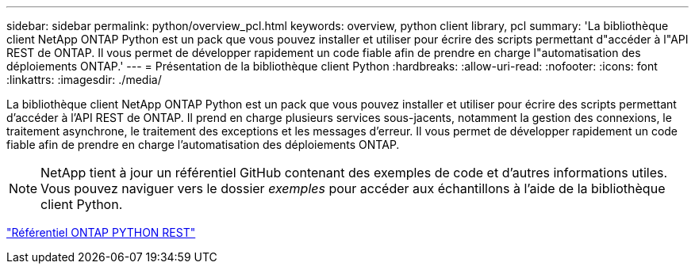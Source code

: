 ---
sidebar: sidebar 
permalink: python/overview_pcl.html 
keywords: overview, python client library, pcl 
summary: 'La bibliothèque client NetApp ONTAP Python est un pack que vous pouvez installer et utiliser pour écrire des scripts permettant d"accéder à l"API REST de ONTAP. Il vous permet de développer rapidement un code fiable afin de prendre en charge l"automatisation des déploiements ONTAP.' 
---
= Présentation de la bibliothèque client Python
:hardbreaks:
:allow-uri-read: 
:nofooter: 
:icons: font
:linkattrs: 
:imagesdir: ./media/


[role="lead"]
La bibliothèque client NetApp ONTAP Python est un pack que vous pouvez installer et utiliser pour écrire des scripts permettant d'accéder à l'API REST de ONTAP. Il prend en charge plusieurs services sous-jacents, notamment la gestion des connexions, le traitement asynchrone, le traitement des exceptions et les messages d'erreur. Il vous permet de développer rapidement un code fiable afin de prendre en charge l'automatisation des déploiements ONTAP.


NOTE: NetApp tient à jour un référentiel GitHub contenant des exemples de code et d'autres informations utiles. Vous pouvez naviguer vers le dossier _exemples_ pour accéder aux échantillons à l'aide de la bibliothèque client Python.

https://github.com/NetApp/ontap-rest-python["Référentiel ONTAP PYTHON REST"^]
